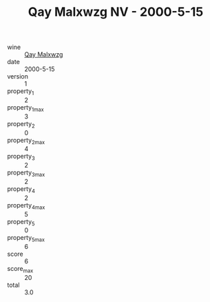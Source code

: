 :PROPERTIES:
:ID:                     213c25c2-d5b0-4fec-897c-1c2d77f10431
:END:
#+TITLE: Qay Malxwzg NV - 2000-5-15

- wine :: [[id:72a933cc-6cc0-4a56-97dc-1e7993238b19][Qay Malxwzg]]
- date :: 2000-5-15
- version :: 1
- property_1 :: 2
- property_1_max :: 3
- property_2 :: 0
- property_2_max :: 4
- property_3 :: 2
- property_3_max :: 2
- property_4 :: 2
- property_4_max :: 5
- property_5 :: 0
- property_5_max :: 6
- score :: 6
- score_max :: 20
- total :: 3.0


